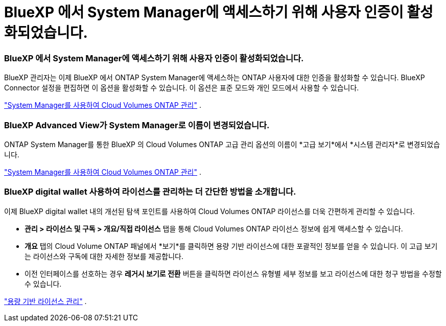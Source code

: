 = BlueXP 에서 System Manager에 액세스하기 위해 사용자 인증이 활성화되었습니다.
:allow-uri-read: 




=== BlueXP 에서 System Manager에 액세스하기 위해 사용자 인증이 활성화되었습니다.

BlueXP 관리자는 이제 BlueXP 에서 ONTAP System Manager에 액세스하는 ONTAP 사용자에 대한 인증을 활성화할 수 있습니다.  BlueXP Connector 설정을 편집하면 이 옵션을 활성화할 수 있습니다.  이 옵션은 표준 모드와 개인 모드에서 사용할 수 있습니다.

link:https://docs.netapp.com/us-en/bluexp-cloud-volumes-ontap/task-administer-advanced-view.html["System Manager를 사용하여 Cloud Volumes ONTAP 관리"^] .



=== BlueXP Advanced View가 System Manager로 이름이 변경되었습니다.

ONTAP System Manager를 통한 BlueXP 의 Cloud Volumes ONTAP 고급 관리 옵션의 이름이 *고급 보기*에서 *시스템 관리자*로 변경되었습니다.

link:https://docs.netapp.com/us-en/bluexp-cloud-volumes-ontap/task-administer-advanced-view.html["System Manager를 사용하여 Cloud Volumes ONTAP 관리"^] .



=== BlueXP digital wallet 사용하여 라이선스를 관리하는 더 간단한 방법을 소개합니다.

이제 BlueXP digital wallet 내의 개선된 탐색 포인트를 사용하여 Cloud Volumes ONTAP 라이선스를 더욱 간편하게 관리할 수 있습니다.

* *관리 > 라이선스 및 구독 > 개요/직접 라이선스* 탭을 통해 Cloud Volumes ONTAP 라이선스 정보에 쉽게 액세스할 수 있습니다.
* *개요* 탭의 Cloud Volume ONTAP 패널에서 *보기*를 클릭하면 용량 기반 라이선스에 대한 포괄적인 정보를 얻을 수 있습니다.  이 고급 보기는 라이선스와 구독에 대한 자세한 정보를 제공합니다.
* 이전 인터페이스를 선호하는 경우 *레거시 보기로 전환* 버튼을 클릭하면 라이선스 유형별 세부 정보를 보고 라이선스에 대한 청구 방법을 수정할 수 있습니다.


link:https://docs.netapp.com/us-en/bluexp-cloud-volumes-ontap/task-manage-capacity-licenses.html["용량 기반 라이선스 관리"^] .
